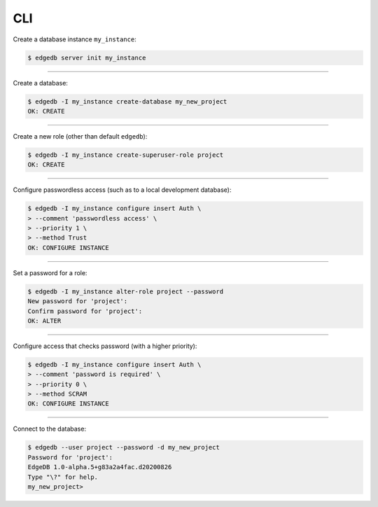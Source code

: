 .. _ref_cheatsheet_cli:

CLI
===

Create a database instance ``my_instance``:

.. code-block:: bash

    $ edgedb server init my_instance


----------


Create a database:

.. code-block:: bash

    $ edgedb -I my_instance create-database my_new_project
    OK: CREATE


----------


Create a new role (other than default ``edgedb``):

.. code-block:: bash

    $ edgedb -I my_instance create-superuser-role project
    OK: CREATE


----------


Configure passwordless access (such as to a local development database):

.. code-block:: bash

    $ edgedb -I my_instance configure insert Auth \
    > --comment 'passwordless access' \
    > --priority 1 \
    > --method Trust
    OK: CONFIGURE INSTANCE


----------


Set a password for a role:

.. code-block:: bash

    $ edgedb -I my_instance alter-role project --password
    New password for 'project':
    Confirm password for 'project':
    OK: ALTER


----------


Configure access that checks password (with a higher priority):

.. code-block:: bash

    $ edgedb -I my_instance configure insert Auth \
    > --comment 'password is required' \
    > --priority 0 \
    > --method SCRAM
    OK: CONFIGURE INSTANCE


----------


Connect to the database:

.. code-block:: bash

    $ edgedb --user project --password -d my_new_project
    Password for 'project':
    EdgeDB 1.0-alpha.5+g83a2a4fac.d20200826
    Type "\?" for help.
    my_new_project>
